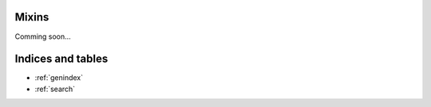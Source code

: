 .. _mixins:

Mixins
===============================================

Comming soon...



Indices and tables
==================

* :ref:`genindex`
* :ref:`search`

